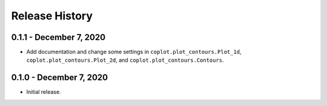 .. _release_history:

Release History
===============


0.1.1 - December 7, 2020
-------------------------

* Add documentation and change some settings in ``coplot.plot_contours.Plot_1d``, ``coplot.plot_contours.Plot_2d``, and ``coplot.plot_contours.Contours``.


0.1.0 - December 7, 2020
-------------------------

* Initial release.


